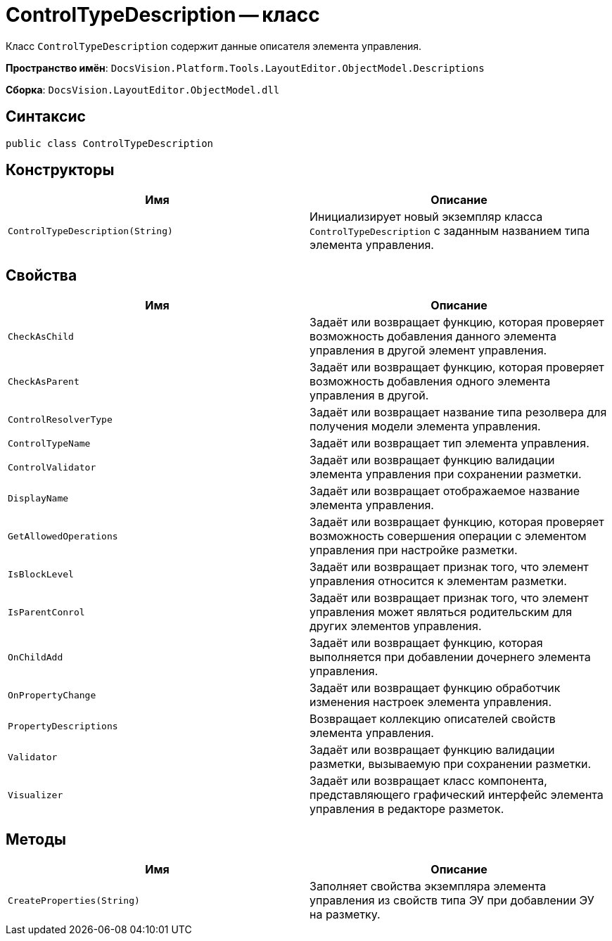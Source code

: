 = ControlTypeDescription -- класс

Класс `ControlTypeDescription` содержит данные описателя элемента управления.

*Пространство имён*: `DocsVision.Platform.Tools.LayoutEditor.ObjectModel.Descriptions`

*Сборка*: `DocsVision.LayoutEditor.ObjectModel.dll`

== Синтаксис

[source,csharp]
----
public class ControlTypeDescription
----

== Конструкторы

|===
|Имя |Описание 

|`ControlTypeDescription(String)` |Инициализирует новый экземпляр класса `ControlTypeDescription` с заданным названием типа элемента управления.
|===

== Свойства

|===
|Имя |Описание 

|`CheckAsChild` |Задаёт или возвращает функцию, которая проверяет возможность добавления данного элемента управления в другой элемент управления.
|`CheckAsParent` |Задаёт или возвращает функцию, которая проверяет возможность добавления одного элемента управления в другой.
|`ControlResolverType` |Задаёт или возвращает название типа резолвера для получения модели элемента управления.
|`ControlTypeName` |Задаёт или возвращает тип элемента управления.
|`ControlValidator` |Задаёт или возвращает функцию валидации элемента управления при сохранении разметки.
|`DisplayName` |Задаёт или возвращает отображаемое название элемента управления.
|`GetAllowedOperations` |Задаёт или возвращает функцию, которая проверяет возможность совершения операции с элементом управления при настройке разметки.
|`IsBlockLevel` |Задаёт или возвращает признак того, что элемент управления относится к элементам разметки.
|`IsParentConrol` |Задаёт или возвращает признак того, что элемент управления может являться родительским для других элементов управления.
|`OnChildAdd` |Задаёт или возвращает функцию, которая выполняется при добавлении дочернего элемента управления.
|`OnPropertyChange` |Задаёт или возвращает функцию обработчик изменения настроек элемента управления.
|`PropertyDescriptions` |Возвращает коллекцию описателей свойств элемента управления.
|`Validator` |Задаёт или возвращает функцию валидации разметки, вызываемую при сохранении разметки.
|`Visualizer` |Задаёт или возвращает класс компонента, представляющего графический интерфейс элемента управления в редакторе разметок.
|===

== Методы

|===
|Имя |Описание 

|`CreateProperties(String)` |Заполняет свойства экземпляра элемента управления из свойств типа ЭУ при добавлении ЭУ на разметку.
|===
